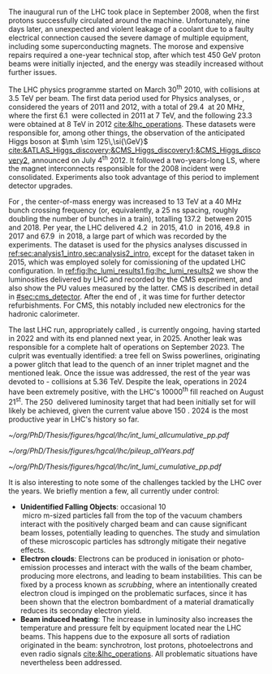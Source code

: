 :PROPERTIES:
:CUSTOM_ID: sec:lhc_operations
:END:

The inaugural run of the \ac{LHC} took place in September 2008, when the first protons successfully circulated around the machine.
Unfortunately, nine days later, an unexpected and violent leakage of a \ch{He} coolant due to a faulty electrical connection caused the severe damage of multiple equipment, including some superconducting magnets.
The morose and expensive repairs required a one-year technical stop, after which test \SI{450}{\GeV} proton beams were initially injected, and the energy was steadily increased without further issues.

The \ac{LHC} physics programme started on March 30\textsuperscript{th} 2010, with collisions at \SI{3.5}{\TeV} per beam. 
The first data period used for Physics analyses, or \run{1}, considered the years of 2011 and 2012, with a total of \SI{29.4}{\invfb} at \SI{20}{\mega\hertz}, where the first \SI{6.1}{\invfb} were collected in 2011 at \SI{7}{\TeV}, and the following \SI{23.3}{\invfb} were obtained at \SI{8}{\TeV} in 2012 [[cite:&lhc_operations]].
These datasets were responsible for, among other things, the observation of the anticipated Higgs boson at $\mh \sim 125\,\si{\GeV}$ [[cite:&ATLAS_Higgs_discovery;&CMS_Higgs_discovery1;&CMS_Higgs_discovery2]], announced on July 4\textsuperscript{th} 2012.
It followed a two-years-long \ac{LS}, where the magnet interconnects responsible for the 2008 incident were consolidated.
Experiments also took advantage of this period to implement detector upgrades.

For \run{2}, the center-of-mass energy was increased to \SI{13}{\TeV} at a \SI{40}{\mega\hertz} bunch crossing frequency (or, equivalently, a \SI{25}{\nano\second} spacing, roughly doubling the number of bunches in a train), totalling \SI{137.2}{\invfb} between 2015 and 2018.
Per year, the \ac{LHC} delivered \SI{4.2}{\invfb} in 2015, \SI{41.0}{\invfb} in 2016, \SI{49.8}{\invfb} in 2017 and \SI{67.9}{\invfb} in 2018, a large part of which was recorded by the experiments.
The \run{2} dataset is used for the physics analyses discussed in [[ref:sec:analysis1_intro,sec:analysis2_intro]], except for the dataset taken in 2015, which was employed solely for comissioning of the updated \ac{LHC} configuration.
In [[ref:fig:lhc_lumi_results1,fig:lhc_lumi_results2]] we show the luminosities delivered by \ac{LHC} and recorded by the \ac{CMS} experiment, and also show the \ac{PU} values measured by the latter.
\Ac{CMS} is described in detail in [[#sec:cms_detector]].
After the end of \run{2}, it was time for further detector refurbishments.
For \ac{CMS}, this notably included new electronics for the hadronic calorimeter.

The last \ac{LHC} run, appropriately called \run{3}, is currently ongoing, having started in 2022 and with its end planned next year, in 2025.
Another \ch{He} leak was responsible for a complete halt of operations on September 2023.
The culprit was eventually identified: a tree fell on Swiss powerlines, originating a power glitch that lead to the quench of an inner triplet magnet and the mentioned leak.
Once the issue was addressed, the rest of the year was devoted to \ch{Pb}-\ch{Pb} collisions at \SI{5.36}{\TeV}.
Despite the leak, operations in 2024 have been extremely positive, with the \ac{LHC}'s 10000\textsuperscript{th} fill reached on August 21\textsuperscript{st}.
The \SI{250}{\invfb} delivered luminosity target that had been initially set for \run{3} will likely be achieved, given the current value above \SI{150}{\invfb}.
2024 is the most productive year in \ac{LHC}'s history so far.

#+NAME: fig:lhc_lumi_results1
#+CAPTION: Luminosities and \ac{PU}. All plots include the still ongoing \run{3}, and are thus subject to future changes. (Left) Luminosity delivered by the \ac{LHC} and recorded by \ac{CMS} as a function of time, for all data-taking periods. (Right) Average number of \ac{pp} interactions per bunch crossing for all data-taking periods. The overall mean values and the inelastic \ac{pp} cross sections are also shown. Taken from [[cite:&pileup_twiki]].
#+BEGIN_figure
#+ATTR_LATEX: :width .527\textwidth :center
[[~/org/PhD/Thesis/figures/hgcal/lhc/int_lumi_allcumulative_pp.pdf]]
#+ATTR_LATEX: :width .473\textwidth :center
[[~/org/PhD/Thesis/figures/hgcal/lhc/pileup_allYears.pdf]]
#+END_figure

#+NAME: fig:lhc_lumi_results2
#+CAPTION: Luminosity delivered to \ac{CMS} versus time during stable beams at nominal center-of-mass energy, for several data-taking years. The plot includes the still ongoing \run{3}, and is thus subject to future changes. Taken from [[cite:&pileup_twiki]].
#+BEGIN_figure
#+ATTR_LATEX: :width 1.15\textwidth :center
\hspace{-1.8cm} [[~/org/PhD/Thesis/figures/hgcal/lhc/int_lumi_cumulative_pp.pdf]]
#+END_figure

It is also interesting to note some of the challenges tackled by the \ac{LHC} over the years.
We briefly mention a few, all currently under control:
+ *Unidentified Falling Objects*: occasional \SI{10}{\\micro\meter}-sized particles fall from the top of the vacuum chambers interact with the positively charged beam and can cause significant beam losses, potentially leading to quenches.
  The study and simulation of these microscopic particles has sdtrongly mitigate their negative effects.
+ *Electron clouds*: Electrons can be produced in ionisation or photo-emission processes and interact with the walls of the beam chamber, producing more electrons, and leading to beam instabilities.
  This can be fixed by a process known as /scrubbing/, where an intentionally created electron cloud is impinged on the problematic surfaces, since it has been shown that the electron bombardment of a material dramatically reduces its seconday electron yield.
+ *Beam induced heating*: The increase in luminosity also increases the temperature and pressure felt by equipment located near the \ac{LHC} beams.
  This happens due to the exposure all sorts of radiation originated in the beam: synchrotron, lost protons, photoelectrons and even radio signals [[cite:&lhc_operations]].
  All problematic situations have nevertheless been addressed.

* Tracker TDR :noexport:
https://cds.cern.ch/record/2272264/files/CMS-TDR-014.pdf

Operation of the accelerator started in 2009. The 2010-2012 running period is referred to as
Run 1. In 2010 and 2011 the LHC operated at a centre-of-mass energy, √s, of 7 TeV, and deliv-
ered to the CMS experiment [2] data volumes of 45 pb−1 and 6.1 fb−1 of integrated luminosity,
respectively. The centre-of-mass energy was increased to 8 TeV in 2012 and an integrated lumi-
nosity of 23.3 fb−1 was delivered to CMS during that year. Run 1 was followed by a two-year
long shutdown, referred to as Long Shutdown 1 (LS1), during which the accelerator and the
experiments were consolidated. This allowed starting Run 2 in 2015 at a centre-of-mass energy
of 13 TeV. The integrated luminosities delivered to CMS were 4.2 fb−1 in 2015 and 41.1 fb−1 in
2016.
The collision rate of pp collisions increased steadily, with instantaneous luminosities of up to
2.1 × 1032 cm−2s−1 in 2010, 7.7 × 1033 cm−2s−1 in 2012, and 1.5 × 1034 cm−2s−1 in 2016, exceed-
ing the LHC design value of 1.0 × 1034 cm−2s−1.
Thanks to the excellent performance of the LHC, the experiments (ATLAS, ALICE, CMS, and
LHCb) have been able to achieve a plethora of highly relevant physics results, including the
discovery of the Higgs boson by ATLAS and CMS in 2012 [3, 4], and the measurement of the
branching ratios of the rare decays of the neutral B0
s and B0 mesons to two muons by CMS and
LHCb [5] and more recently by ATLAS [6]. Stringent limits have been placed on a large variety
of new physics models. The top quark pair production cross section has been determined as a
function of √s and the top quark mass has been measured with unprecedented precision [7].

